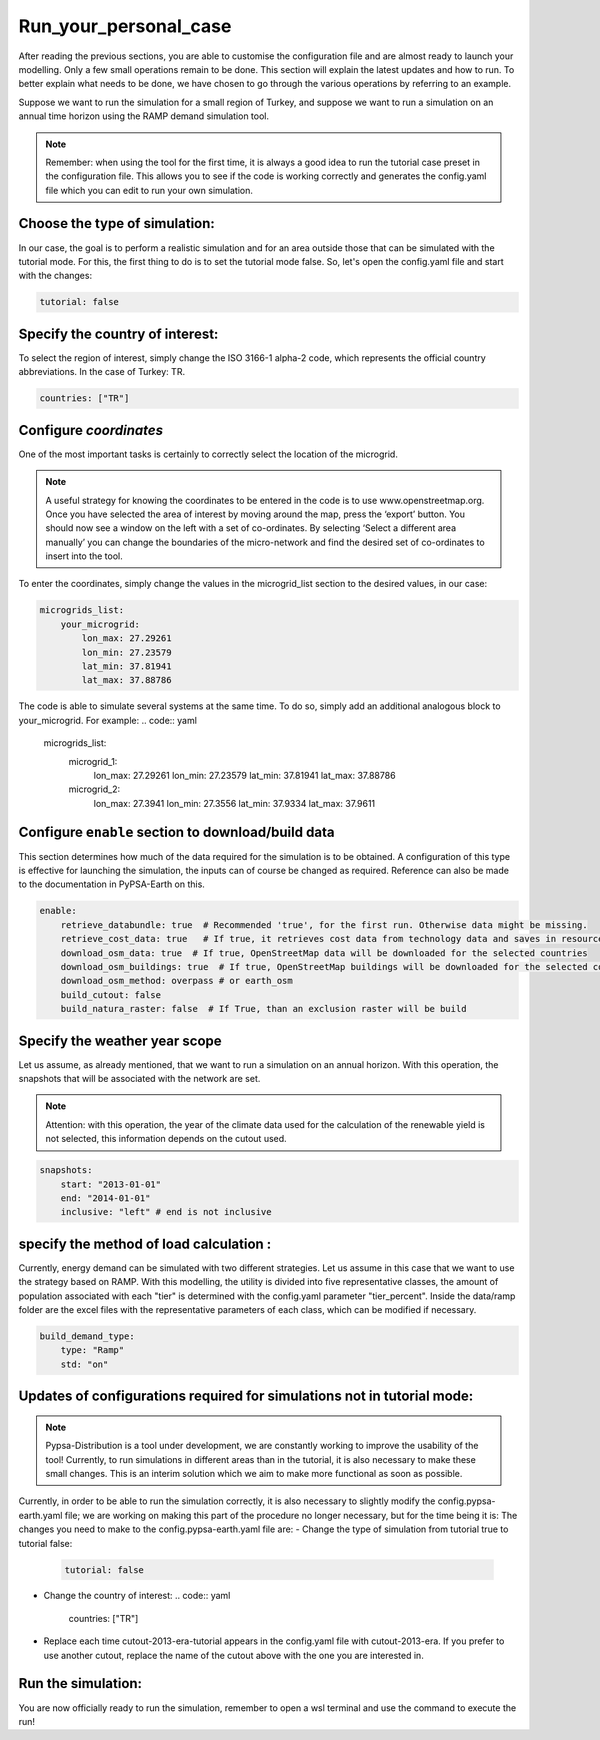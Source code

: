 .. SPDX-FileCopyrightText:  PyPSA-Earth and PyPSA-Eur Authors
..
.. SPDX-License-Identifier: CC-BY-4.0

.. _Run_your_personal_case:

#######################
Run_your_personal_case
#######################

After reading the previous sections, you are able to customise the configuration file and are almost ready to launch your modelling. 
Only a few small operations remain to be done. This section will explain the latest updates and how to run.
To better explain what needs to be done, we have chosen to go through the various operations by referring to an example.

Suppose we want to run the simulation for a small region of Turkey, and 
suppose we want to run a simulation on an annual time horizon using the RAMP demand simulation tool.

.. note::

    Remember: when using the tool for the first time, it is always a good idea to run the tutorial case preset in the configuration file. 
    This allows you to see if the code is working correctly and generates the config.yaml file which you can edit to run your own simulation.

Choose the type of simulation:
--------------------------------------

In our case, the goal is to perform a realistic simulation and for an area outside those that can be simulated with the tutorial mode. 
For this, the first thing to do is to set the tutorial mode false.
So, let's open the config.yaml file and start with the changes:

.. code:: yaml

    tutorial: false


Specify the country of interest:
--------------------------------------
To select the region of interest, simply change the ISO 3166-1 alpha-2 code, 
which represents the official country abbreviations. In the case of Turkey: TR.

.. code:: yaml

    countries: ["TR"]


Configure `coordinates`
--------------------------
One of the most important tasks is certainly to correctly select the location of the microgrid. 

.. note::
    A useful strategy for knowing the coordinates to be entered in the code is to use www.openstreetmap.org. 
    Once you have selected the area of interest by moving around the map, press the ‘export’ button. 
    You should now see a window on the left with a set of co-ordinates. By selecting ‘Select a different area manually’ 
    you can change the boundaries of the micro-network and find the desired set of co-ordinates to insert into the tool.

To enter the coordinates, simply change the values in the microgrid_list section to the desired values, 
in our case:

.. code:: yaml

    microgrids_list:
        your_microgrid:
            lon_max: 27.29261
            lon_min: 27.23579
            lat_min: 37.81941
            lat_max: 37.88786


The code is able to simulate several systems at the same time. 
To do so, simply add an additional analogous block to your_microgrid. For example:
.. code:: yaml

    microgrids_list:
        microgrid_1:
            lon_max: 27.29261
            lon_min: 27.23579
            lat_min: 37.81941
            lat_max: 37.88786

        microgrid_2:
            lon_max: 27.3941
            lon_min: 27.3556
            lat_min: 37.9334
            lat_max: 37.9611

Configure ``enable`` section to download/build data
---------------------------------------------------------
This section determines how much of the data required for the simulation is to be obtained. 
A configuration of this type is effective for launching the simulation, the inputs can of course be changed as required. 
Reference can also be made to the documentation in PyPSA-Earth on this.

.. code:: yaml

    enable:
        retrieve_databundle: true  # Recommended 'true', for the first run. Otherwise data might be missing.
        retrieve_cost_data: true   # If true, it retrieves cost data from technology data and saves in resources/costs.csv, if false uses cost data in data/costs.csv
        download_osm_data: true  # If true, OpenStreetMap data will be downloaded for the selected countries
        download_osm_buildings: true  # If true, OpenStreetMap buildings will be downloaded for the selected countries
        download_osm_method: overpass # or earth_osm
        build_cutout: false
        build_natura_raster: false  # If True, than an exclusion raster will be build


Specify the weather year scope
------------------------------
Let us assume, as already mentioned, that we want to run a simulation on an annual horizon. 
With this operation, the snapshots that will be associated with the network are set.

.. note::
    Attention: with this operation, the year of the climate data used for the calculation of the renewable yield is not selected, 
    this information depends on the cutout used. 

.. code:: yaml

    snapshots:
        start: "2013-01-01"
        end: "2014-01-01"
        inclusive: "left" # end is not inclusive

specify the method of load calculation :
------------------------------
Currently, energy demand can be simulated with two different strategies. 
Let us assume in this case that we want to use the strategy based on RAMP. 
With this modelling, the utility is divided into five representative classes, the amount of population associated with each "tier" is determined with the config.yaml parameter "tier_percent".
Inside the data/ramp folder are the excel files with the representative parameters of each class, which can be modified if necessary.

.. code:: yaml

    build_demand_type:
        type: "Ramp"
        std: "on"


Updates of configurations required for simulations not in tutorial mode:
------------------------------
.. note::

   Pypsa-Distribution is a tool under development, we are constantly working to improve the usability of the tool! 
   Currently, to run simulations in different areas than in the tutorial, it is also necessary to make these small changes.
   This is an interim solution which we aim to make more functional as soon as possible. 

Currently, in order to be able to run the simulation correctly, it is also necessary to slightly modify the config.pypsa-earth.yaml file; 
we are working on making this part of the procedure no longer necessary, but for the time being it is:
The changes you need to make to the config.pypsa-earth.yaml file are:
- Change the type of simulation from tutorial true to tutorial false:
  .. code:: yaml

    tutorial: false
- Change the country of interest:
  .. code:: yaml

    countries: ["TR"]
- Replace each time cutout-2013-era-tutorial appears in the config.yaml file with cutout-2013-era. 
  If you prefer to use another cutout, replace the name of the cutout above with the one you are interested in.
  
Run the simulation:
------------------------------
You are now officially ready to run the simulation, remember to open a wsl terminal and use the command to execute the run!

.. code:: bash
    .../pypsa-distribution (pypsa-earth) % snakemake -j 1 solve_network
